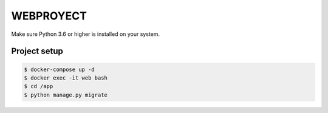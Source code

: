 ==========
WEBPROYECT
==========

Make sure Python 3.6 or higher is installed on your system.


*************
Project setup
*************

.. code-block:: rst

    $ docker-compose up -d
    $ docker exec -it web bash
    $ cd /app
    $ python manage.py migrate  